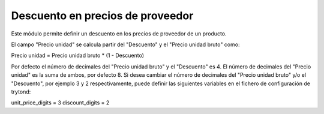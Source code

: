 Descuento en precios de proveedor
=========================================

Este módulo permite definir un descuento en los precios de proveedor de un
producto.

El campo "Precio unidad" se calcula partir del "Descuento" y el
"Precio unidad bruto" como:

Precio unidad = Precio unidad bruto * (1 - Descuento)

Por defecto el número de decimales del "Precio unidad bruto" y el "Descuento"
es 4. El número de decimales del "Precio unidad" es la suma de ambos, por
defecto 8.
Si desea cambiar el número de decimales del "Precio unidad bruto" y/o el
"Descuento", por ejemplo 3 y 2 respectivamente, puede definir las siguientes
variables en el fichero de configuración de trytond:

unit_price_digits = 3
discount_digits = 2
